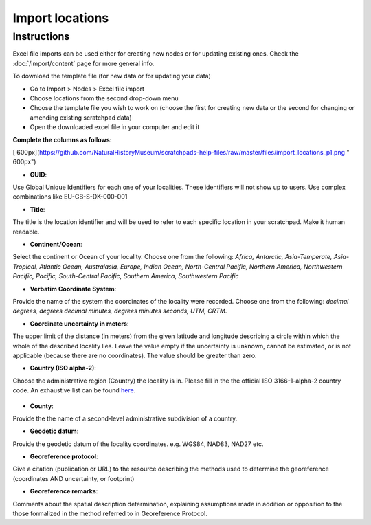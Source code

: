 Import locations
================

Instructions
------------

Excel file imports can be used either for creating new nodes or for
updating existing ones. Check the :doc:`/import/content` page for more general info.

To download the template file (for new data or for updating your data)

-  Go to Import > Nodes > Excel file import
-  Choose locations from the second drop-down menu
-  Choose the template file you wish to work on (choose the first for
   creating new data or the second for changing or amending existing
   scratchpad data)
-  Open the downloaded excel file in your computer and edit it

**Complete the columns as follows:**

[
600px](https://github.com/NaturalHistoryMuseum/scratchpads-help-files/raw/master/files/import_locations_p1.png
" 600px")

-  **GUID**:

Use Global Unique Identifiers for each one of your localities. These
identifiers will not show up to users. Use complex combinations like
EU-GB-S-DK-000-001

-  **Title**:

The title is the location identifier and will be used to refer to each
specific location in your scratchpad. Make it human readable.

-  **Continent/Ocean**:

Select the continent or Ocean of your locality. Choose one from the
following: *Africa, Antarctic, Asia-Temperate, Asia-Tropical, Atlantic
Ocean, Australasia, Europe, Indian Ocean, North-Central Pacific,
Northern America, Northwestern Pacific, Pacific, South-Central Pacific,
Southern America, Southwestern Pacific*

-  **Verbatim Coordinate System**:

Provide the name of the system the coordinates of the locality were
recorded. Choose one from the following: *decimal degrees, degrees
decimal minutes, degrees minutes seconds, UTM, CRTM*.

-  **Coordinate uncertainty in meters**:

The upper limit of the distance (in meters) from the given latitude and
longitude describing a circle within which the whole of the described
locality lies. Leave the value empty if the uncertainty is unknown,
cannot be estimated, or is not applicable (because there are no
coordinates). The value should be greater than zero.

-  **Country (ISO alpha-2)**:

Choose the administrative region (Country) the locality is in. Please
fill in the the official ISO 3166-1-alpha-2 country code. An exhaustive
list can be found `here`_.

.. figure:: /_static/Import_locations_p2.png

-  **County**:

Provide the the name of a second-level administrative subdivision of a
country.

-  **Geodetic datum**:

Provide the geodetic datum of the locality coordinates. e.g. WGS84,
NAD83, NAD27 etc.

-  **Georeference protocol**:

Give a citation (publication or URL) to the resource describing the
methods used to determine the georeference (coordinates AND uncertainty,
or footprint)

-  **Georeference remarks**:

Comments about the spatial description determination, explaining
assumptions made in addition or opposition to the those formalized in
the method referred to in Georeference Protocol.

.. _import: import
.. _here: http://www.iso.org/iso/english_country_names_and_code_elements